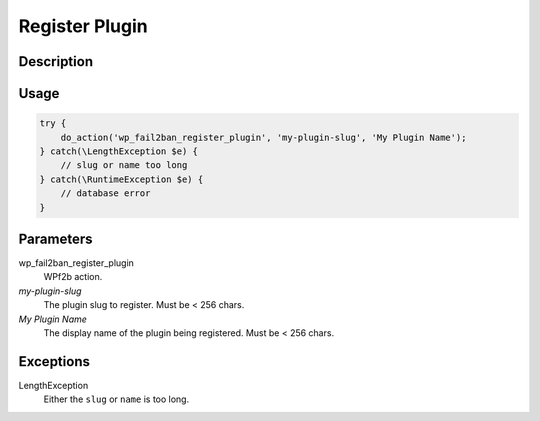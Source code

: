 .. _developers_api_register-plugin:

Register Plugin
^^^^^^^^^^^^^^^

Description
"""""""""""

Usage
"""""

.. code-block:: php

   try {
       do_action('wp_fail2ban_register_plugin', 'my-plugin-slug', 'My Plugin Name');
   } catch(\LengthException $e) {
       // slug or name too long
   } catch(\RuntimeException $e) {
       // database error
   }

Parameters
""""""""""

wp_fail2ban_register_plugin
  WPf2b action.

`my-plugin-slug`
  The plugin slug to register. Must be < 256 chars.

`My Plugin Name`
  The display name of the plugin being registered. Must be < 256 chars.

Exceptions
""""""""""

LengthException
   Either the ``slug`` or ``name`` is too long.
